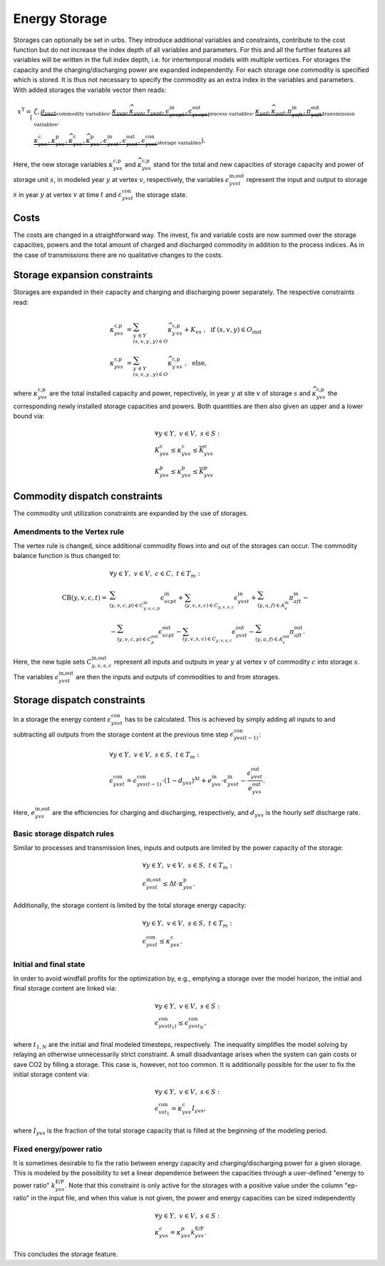 .. module:: urbs

.. _theory-storage:

Energy Storage
==============
Storages can optionally be set in urbs. They introduce additional variables and
constraints, contribute to the cost function but do not increase the index
depth of all variables and parameters. For this and all the further features
all variables will be written in the full index depth, i.e. for intertemporal
models with multiple vertices. For storages the capacity and the
charging/discharging power are expanded independently. For each storage one
commodity is specified which is stored. It is thus not necessary to specify the
commodity as an extra index in the variables and parameters. With added
storages the variable vector then reads:

.. math::

   x^{\text{T}}=(&\zeta, \underbrace{\rho_{yvct}}_{\text{commodity variables}},
   \underbrace{\kappa_{yvp}, \widehat{\kappa}_{yvp}, \tau_{yvpt},
   \epsilon^{\text{in}}_{yvcpt},
   \epsilon^{\text{out}}_{yvcpt}}_{\text{process variables}},
   \underbrace{\kappa_{yaf}, \widehat{\kappa}_{yaf}, \pi^{\text{in}}_{yaft},
   \pi^{\text{out}}_{yaft}}_{\text{transmission variables}},\\\\
   &\underbrace{\kappa^{\text{c}}_{yvs}, \kappa^{\text{p}}_{yvs},
   \widehat{\kappa}^{\text{c}}_{yvs}, \widehat{\kappa}^{\text{p}}_{yvs},
   \epsilon^{\text{in}}_{yvst}, \epsilon^{\text{out}}_{yvst},
   \epsilon^{\text{con}}_{yvst}}_{\text{storage variables}}).

Here, the new storage variables :math:`\kappa^{\text{c,p}}_{yvs}` and
:math:`\widehat{\kappa}^{\text{c,p}}_{yvs}` stand for the total and new
capacities of storage capacity and power of storage unit :math:`s`, in modeled
year :math:`y` at vertex :math:`v`, respectively, the variables
:math:`\epsilon^{\text{in,out}}_{yvst}` represent the input and output to
storage :math:`s` in year :math:`y` at vertex :math:`v` at time :math:`t` and
:math:`\epsilon^{\text{con}}_{yvst}` the storage state.

Costs
-----
The costs are changed in a straightforward way. The invest, fix and variable
costs are now summed over the storage capacities, powers and the total amount
of charged and discharged commodity in addition to the process indices. As in
the case of transmissions there are no qualitative changes to the costs.

Storage expansion constraints
-----------------------------
Storages are expanded in their capacity and charging and discharging power
separately. The respective constraints read:

.. math::
   \kappa^{\text{c,p}}_{yvs}&=\sum_{y^{\prime}\in Y\\(s,v,y^{\prime},y)\in O}
   \widehat{\kappa}^{\text{c,p}}_{y^{\prime}vs} + K_{vs}
   ~,~~\text{if}~(s,v,y)\in O_{\text{inst}}\\\\
   \kappa^{\text{c,p}}_{yvs}&=\sum_{y^{\prime}\in Y\\(s,v,y^{\prime},y)\in O}
   \widehat{\kappa}^{\text{c,p}}_{y^{\prime}vs}~,~~\text{else},

where :math:`\kappa^{\text{c,p}}_{yvs}` are the total installed
capacity and power, repectively, in year :math:`y` at site :math:`v` of storage
:math:`s` and :math:`\widehat{\kappa}^{\text{c,p}}_{yvs}` the corresponding
newly installed storage capacities and powers. Both quantities are then also
given an upper and a lower bound via:

.. math::
   &\forall y\in Y,~v\in V,~s\in S:\\
   &\underline{K}^{\text{c}}_{yvs}\leq \kappa^{\text{c}}_{yvs}\leq
   \overline{K}^{\text{c}}_{yvs}\\
   &\underline{K}^{\text{p}}_{yvs}\leq \kappa^{\text{p}}_{yvs}\leq
   \overline{K}^{\text{p}}_{yvs}

Commodity dispatch constraints
------------------------------
The commodity unit utilization constraints are expanded by the use of
storages.

Amendments to the Vertex rule
~~~~~~~~~~~~~~~~~~~~~~~~~~~~~
The vertex rule is changed, since additional commodity flows into and out of
the storages can occur. The commodity balance function is thus changed to:

.. math::
   &\forall y\in Y,~v\in V,~c \in C,~t\in T_m:\\\\
   \text{CB}(y,v,c,t)=&
   \sum_{(y,v,c,p)\in C^{\text{in}}_{y,v,c,p}}\epsilon^{\text{in}}_{vcpt}+
   \sum_{(y,v,s,c)\in C_{y,v,s,c}}\epsilon^{\text{in}}_{yvst}+
   \sum_{(y,a,f)\in A^{\text{in}}_{v}}\pi^{\text{in}}_{aft}-\\\\
   &-\sum_{(y,v,c,p)\in C^{\text{out}}_p}\epsilon^{\text{out}}_{vcpt}-
   \sum_{(y,v,s,c)\in C_{y,v,s,c}}\epsilon^{\text{out}}_{yvst}-
   \sum_{(y,a,f)\in A^{\text{out}}_{v}}\pi^{\text{out}}_{aft}.

Here, the new tuple sets :math:`C^{\text{in,out}}_{y,v,s,c}` represent all
inputs and outputs in year :math:`y` at vertex :math:`v` of commodity :math:`c`
into storage :math:`s`. The variables :math:`\epsilon^{\text{in,out}}_{yvst}`
are then the inputs and outputs of commodities to and from storages.

Storage dispatch constraints
----------------------------
In a storage the energy content :math:`\epsilon^{\text{con}}_{yvst}` has to be
calculated. This is achieved by simply adding all inputs to and subtracting all
outputs from the storage content at the previous time step
:math:`\epsilon^{\text{con}}_{yvs(t-1)}`:

.. math::
   &\forall y\in Y,~v\in V,~s\in S,~t\in T_m:\\
   &\epsilon^{\text{con}}_{yvst}=\epsilon^{\text{con}}_{yvs(t-1)}\cdot
   (1-d_{yvs})^{\Delta t}+e^{\text{in}}_{yvs}\cdot \epsilon^{\text{in}}_{yvst}-
   \frac{\epsilon^{\text{out}}_{yvst}}{e^{\text{out}}_{yvs}}.

Here, :math:`e^{\text{in,out}}_{yvs}` are the efficiencies for charging and
discharging, respectively, and :math:`d_{yvs}` is the hourly self discharge
rate.

Basic storage dispatch rules
~~~~~~~~~~~~~~~~~~~~~~~~~~~~
Similar to processes and transmission lines, inputs and outputs are limited by
the power capacity of the storage:

.. math::
   &\forall y\in Y,~v\in V,~s\in S,~t\in T_m:\\
   &\epsilon^{\text{in,out}}_{yvst}\leq\Delta t \cdot \kappa^{\text{p}}_{yvs}.

Additionally, the storage content is limited by the total storage energy
capacity:

.. math::
   &\forall y\in Y,~v\in V,~s\in S,~t\in T_m:\\
   &\epsilon^{\text{con}}_{yvst}\leq\kappa^{\text{c}}_{yvs}.

Initial and final state
~~~~~~~~~~~~~~~~~~~~~~~
In order to avoid windfall profits for the optimization by, e.g., emptying a
storage over the model horizon, the initial and final storage content are
linked via:

.. math::

	&\forall y\in Y,~v\in V,~s\in S:\\
    &\epsilon_{yvs(t_1)}^\text{con} \leq \epsilon_{yvst_N}^\text{con},

where :math:`t_{1,N}` are the initial and final modeled timesteps,
respectively. The inequality simplifies the model solving by relaying an
otherwise unnecessarily strict constraint. A small disadvantage arises when the
system can gain costs or save CO2 by filling a storage. This case is, however,
not too common. It is additionally possible for the user to fix the initial
storage content via:

.. math::

	&\forall y\in Y,~v\in V,~s\in S:\\
    &\epsilon_{vst_1}^\text{con} = \kappa_{yvs}^\text{c} I_{yvs},

where :math:`I_{yvs}` is the fraction of the total storage capacity that is
filled at the beginning of the modeling period.

Fixed energy/power ratio
~~~~~~~~~~~~~~~~~~~~~~~~
It is sometimes desirable to fix the ratio between energy capacity and
charging/discharging power for a given storage. This is modeled by the
possibility to set a linear dependence between the capacities through a
user-defined "energy to power ratio" :math:`k_{yvs}^\text{E/P}`. Note that this
constraint is only active for the storages with a positive value under the
column "ep-ratio" in the input file, and when this value is not given, the
power and energy capacities can be sized independently

.. math::

	&\forall y\in Y,~v\in V,~s\in S:\\
    &\kappa_{yvs}^c = \kappa_{yvs}^p k_{yvs}^\text{E/P}.

This concludes the storage feature.